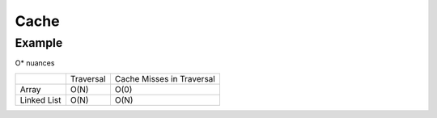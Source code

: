 ========================================
Cache
========================================

Example
========================================

O* nuances

+-------------+-----------+---------------------------+
|             | Traversal | Cache Misses in Traversal |
+-------------+-----------+---------------------------+
| Array       | O(N)      | O(0)                      |
+-------------+-----------+---------------------------+
| Linked List | O(N)      | O(N)                      |
+-------------+-----------+---------------------------+

